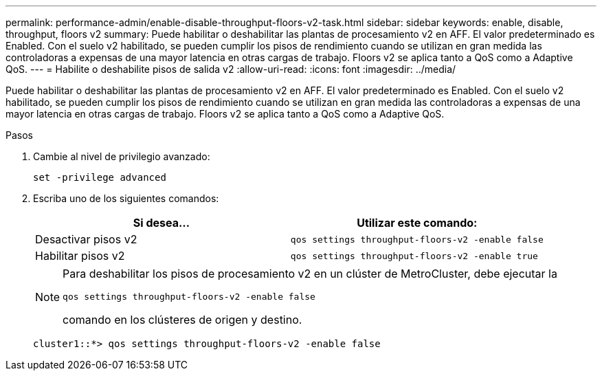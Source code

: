 ---
permalink: performance-admin/enable-disable-throughput-floors-v2-task.html 
sidebar: sidebar 
keywords: enable, disable, throughput, floors v2 
summary: Puede habilitar o deshabilitar las plantas de procesamiento v2 en AFF. El valor predeterminado es Enabled. Con el suelo v2 habilitado, se pueden cumplir los pisos de rendimiento cuando se utilizan en gran medida las controladoras a expensas de una mayor latencia en otras cargas de trabajo. Floors v2 se aplica tanto a QoS como a Adaptive QoS. 
---
= Habilite o deshabilite pisos de salida v2
:allow-uri-read: 
:icons: font
:imagesdir: ../media/


[role="lead"]
Puede habilitar o deshabilitar las plantas de procesamiento v2 en AFF. El valor predeterminado es Enabled. Con el suelo v2 habilitado, se pueden cumplir los pisos de rendimiento cuando se utilizan en gran medida las controladoras a expensas de una mayor latencia en otras cargas de trabajo. Floors v2 se aplica tanto a QoS como a Adaptive QoS.

.Pasos
. Cambie al nivel de privilegio avanzado:
+
`set -privilege advanced`

. Escriba uno de los siguientes comandos:
+
|===
| Si desea... | Utilizar este comando: 


 a| 
Desactivar pisos v2
 a| 
`qos settings throughput-floors-v2 -enable false`



 a| 
Habilitar pisos v2
 a| 
`qos settings throughput-floors-v2 -enable true`

|===
+
[NOTE]
====
Para deshabilitar los pisos de procesamiento v2 en un clúster de MetroCluster, debe ejecutar la

`qos settings throughput-floors-v2 -enable false`

comando en los clústeres de origen y destino.

====
+
[listing]
----
cluster1::*> qos settings throughput-floors-v2 -enable false
----

